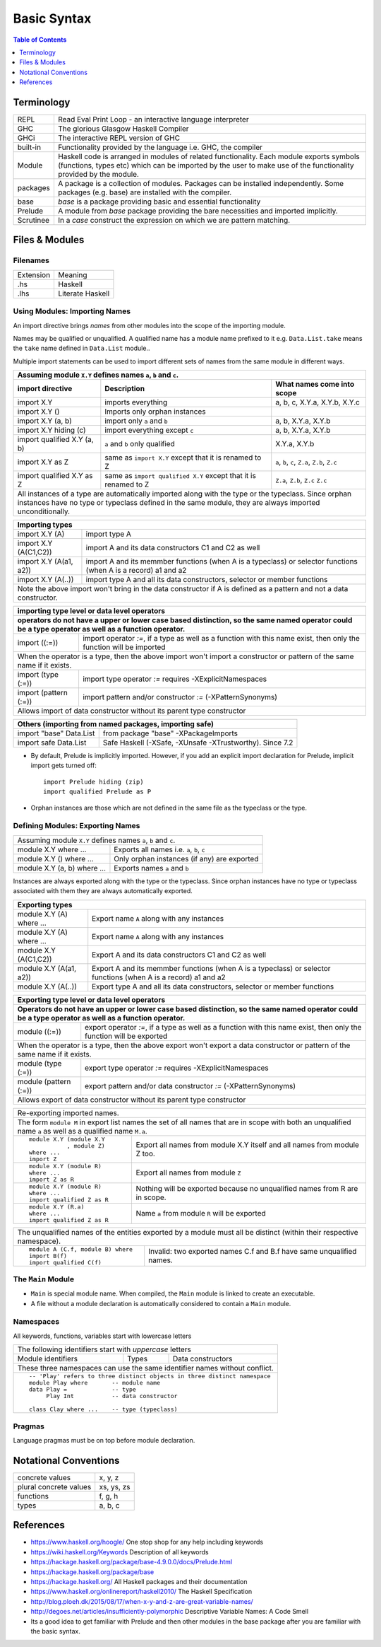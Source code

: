 .. raw:: html

  <style> .red {color:red} </style>
  <style> .blk {color:black} </style>
  <style> .center { text-align: center;} </style>
  <style> .strike { text-decoration: line-through;} </style>

.. role:: strike
.. role:: center

.. role:: red
.. role:: blk

Basic Syntax
============

.. contents:: Table of Contents
   :depth: 1

Terminology
-----------

+----------+------------------------------------------------------------------+
| REPL     | Read Eval Print Loop - an interactive language interpreter       |
+----------+------------------------------------------------------------------+
| GHC      | The glorious Glasgow Haskell Compiler                            |
+----------+------------------------------------------------------------------+
| GHCi     | The interactive REPL version of GHC                              |
+----------+------------------------------------------------------------------+
| built-in | Functionality provided by the language i.e. GHC, the             |
|          | compiler                                                         |
+----------+------------------------------------------------------------------+
| Module   | Haskell code is arranged in modules of related functionality.    |
|          | Each module exports symbols (functions, types etc) which can be  |
|          | imported by the user to make use of the functionality provided   |
|          | by the module.                                                   |
+----------+------------------------------------------------------------------+
| packages | A package is a collection of modules. Packages can be installed  |
|          | independently. Some packages (e.g. base) are installed with the  |
|          | compiler.                                                        |
+----------+------------------------------------------------------------------+
| base     | `base` is a package providing basic and essential functionality  |
+----------+------------------------------------------------------------------+
| Prelude  | A module from `base` package providing the bare necessities and  |
|          | imported implicitly.                                             |
+----------+------------------------------------------------------------------+
| Scrutinee| In a `case` construct the expression on which we are pattern     |
|          | matching.                                                        |
+----------+------------------------------------------------------------------+

Files & Modules
---------------

Filenames
~~~~~~~~~

+-----------+------------------+
| Extension | Meaning          |
+-----------+------------------+
| .hs       | Haskell          |
+-----------+------------------+
| .lhs      | Literate Haskell |
+-----------+------------------+

Using Modules: Importing Names
~~~~~~~~~~~~~~~~~~~~~~~~~~~~~~

An import directive brings `names` from other modules into the scope of the
importing module.

Names may be qualified or unqualified. A qualified name has a module name
prefixed to it e.g. ``Data.List.take`` means the ``take`` name defined in
``Data.List`` module..

Multiple import statements can be used to import different sets of names from
the same module in different ways.

+---------------------------------------------------------------------------------------+
| Assuming module ``X.Y`` defines names ``a``, ``b`` and ``c``.                         |
+---------------------------------+--------------------------------+--------------------+
| import directive                | Description                    | What names come    |
|                                 |                                | into scope         |
+=================================+================================+====================+
| import X.Y                      | imports everything             | a, b, c,           |
|                                 |                                | X.Y.a, X.Y.b, X.Y.c|
+---------------------------------+--------------------------------+--------------------+
| import X.Y ()                   | Imports only orphan instances  |                    |
+---------------------------------+--------------------------------+--------------------+
| import X.Y (a, b)               | import only ``a`` and ``b``    | a, b,              |
|                                 |                                | X.Y.a, X.Y.b       |
+---------------------------------+--------------------------------+--------------------+
| import X.Y hiding (c)           | import everything except ``c`` | a, b,              |
|                                 |                                | X.Y.a, X.Y.b       |
+---------------------------------+--------------------------------+--------------------+
| import qualified X.Y (a, b)     | ``a`` and ``b`` only qualified | X.Y.a, X.Y.b       |
+---------------------------------+--------------------------------+--------------------+
| import X.Y as Z                 | same as ``import X.Y`` except  | ``a``, ``b``,      |
|                                 | that it is renamed to Z        | ``c``, ``Z.a``,    |
|                                 |                                | ``Z.b``, ``Z.c``   |
+---------------------------------+--------------------------------+--------------------+
| import qualified X.Y as Z       | same as                        | ``Z.a``, ``Z.b``,  |
|                                 | ``import qualified X.Y``       | ``Z.c``            |
|                                 | except that it is renamed to Z | ``Z.c``            |
+---------------------------------+--------------------------------+--------------------+
| All instances of a type are automatically imported along with the type                |
| or the typeclass. Since orphan instances have no type or typeclass defined in the     |
| same module, they are always imported unconditionally.                                |
+---------------------------------------------------------------------------------------+

+-----------------------------------------------------------------------------+
| Importing types                                                             |
+=================================+===========================================+
| import X.Y (A)                  | import type A                             |
+---------------------------------+-------------------------------------------+
| import X.Y (A(C1,C2))           | import A and its data                     |
|                                 | constructors C1 and C2 as well            |
+---------------------------------+-------------------------------------------+
| import X.Y (A(a1, a2))          | import A and its memmber                  |
|                                 | functions (when A is a                    |
|                                 | typeclass) or selector                    |
|                                 | functions (when A is a record)            |
|                                 | a1 and a2                                 |
+---------------------------------+-------------------------------------------+
| import X.Y (A(..))              | import type A and all its                 |
|                                 | data constructors,                        |
|                                 | selector or member functions              |
+---------------------------------+-------------------------------------------+
| Note the above import won't bring in the data constructor if A is defined as|
| a pattern and not a data constructor.                                       |
+-----------------------------------------------------------------------------+

+-----------------------------------------------------------------------------+
| importing type level or data level operators                                |
+-----------------------------------------------------------------------------+
| operators do not have a upper or lower case based distinction, so the same  |
| named operator could be a type operator as well as a function operator.     |
+=================================+===========================================+
| import ((:=))                   | import operator `:=`, if a                |
|                                 | type as well as a function                |
|                                 | with this name exist, then only           |
|                                 | the function will be imported             |
+---------------------------------+-------------------------------------------+
| When the operator is a type, then the above import won't import a           |
| constructor or pattern of the same name if it exists.                       |
+---------------------------------+-------------------------------------------+
| import (type (:=))              | import type operator `:=`                 |
|                                 | requires -XExplicitNamespaces             |
+---------------------------------+-------------------------------------------+
| import (pattern (:=))           | import pattern and/or                     |
|                                 | constructor                               |
|                                 | `:=` (-XPatternSynonyms)                  |
+---------------------------------+-------------------------------------------+
| Allows import of data constructor without its parent type constructor       |
+-----------------------------------------------------------------------------+


+-----------------------------------------------------------------------------+
| Others (importing from named packages, importing safe)                      |
+=================================+===========================================+
| import "base" Data.List         | from package "base"                       |
|                                 | -XPackageImports                          |
+---------------------------------+-------------------------------------------+
| import safe  Data.List          | Safe Haskell (-XSafe, -XUnsafe            |
|                                 | -XTrustworthy). Since 7.2                 |
+---------------------------------+-------------------------------------------+

* By default, Prelude is implicitly imported. However, if you add an
  explicit import declaration for Prelude, implicit import gets turned off::

    import Prelude hiding (zip)
    import qualified Prelude as P

* Orphan instances are those which are not defined in the same file as the
  typeclass or the type.

Defining Modules: Exporting Names
~~~~~~~~~~~~~~~~~~~~~~~~~~~~~~~~~

+-----------------------------------------------------------------------------+
| Assuming module ``X.Y`` defines names ``a``, ``b`` and ``c``.               |
+-----------------------------+-----------------------------------------------+
| module X.Y where ...        | Exports all names i.e. ``a``, ``b``, ``c``    |
+-----------------------------+-----------------------------------------------+
| module X.Y () where ...     | Only orphan instances (if any) are exported   |
+-----------------------------+-----------------------------------------------+
| module X.Y (a, b) where ... | Exports names ``a`` and ``b``                 |
+-----------------------------+-----------------------------------------------+

Instances are always exported along with the type or the typeclass. Since
orphan instances have no type or typeclass associated with them they are always
automatically exported.

+-----------------------------------------------------------------------------+
| Exporting types                                                             |
+============================+================================================+
| module X.Y (A) where ...   | Export name ``A`` along with any instances     |
+----------------------------+------------------------------------------------+
| module X.Y (A) where ...   | Export name ``A`` along with any instances     |
+----------------------------+------------------------------------------------+
| module X.Y (A(C1,C2))      | Export A and its data                          |
|                            | constructors C1 and C2 as well                 |
+----------------------------+------------------------------------------------+
| module X.Y (A(a1, a2))     | Export A and its memmber                       |
|                            | functions (when A is a                         |
|                            | typeclass) or selector                         |
|                            | functions (when A is a record)                 |
|                            | a1 and a2                                      |
+----------------------------+------------------------------------------------+
| module X.Y (A(..))         | Export type A and all its                      |
|                            | data constructors,                             |
|                            | selector or member functions                   |
+----------------------------+------------------------------------------------+

+-----------------------------------------------------------------------------+
| Exporting type level or data level operators                                |
+-----------------------------------------------------------------------------+
| Operators do not have an upper or lower case based distinction, so the same |
| named operator could be a type operator as well as a function operator.     |
+=================================+===========================================+
| module ((:=))                   | export operator `:=`, if a                |
|                                 | type as well as a function                |
|                                 | with this name exist, then only           |
|                                 | the function will be exported             |
+---------------------------------+-------------------------------------------+
| When the operator is a type, then the above export won't export a           |
| data constructor or pattern of the same name if it exists.                  |
+---------------------------------+-------------------------------------------+
| module (type (:=))              | export type operator `:=`                 |
|                                 | requires -XExplicitNamespaces             |
+---------------------------------+-------------------------------------------+
| module (pattern (:=))           | export pattern and/or                     |
|                                 | data constructor                          |
|                                 | `:=` (-XPatternSynonyms)                  |
+---------------------------------+-------------------------------------------+
| Allows export of data constructor without its parent type constructor       |
+-----------------------------------------------------------------------------+

+-----------------------------------------------------------------------------+
| Re-exporting imported names.                                                |
+-----------------------------------------------------------------------------+
| The form ``module M`` in export list names the set of all names that are in |
| scope with both an unqualified name ``a`` as well as a qualified name       |
| ``M.a``.                                                                    |
+----------------------------+------------------------------------------------+
| ::                         |                                                |
|                            |                                                |
|  module X.Y (module X.Y    | Export all names from module X.Y itself and    |
|             , module Z)    | all names from module Z too.                   |
|  where ...                 |                                                |
|  import Z                  |                                                |
+----------------------------+------------------------------------------------+
| ::                         |                                                |
|                            |                                                |
|  module X.Y (module R)     | Export all names from module ``Z``             |
|  where ...                 |                                                |
|  import Z as R             |                                                |
+----------------------------+------------------------------------------------+
| ::                         |                                                |
|                            |                                                |
|  module X.Y (module R)     | Nothing will be exported because no            |
|  where ...                 | unqualified names from R are in scope.         |
|  import qualified Z as R   |                                                |
+----------------------------+------------------------------------------------+
| ::                         |                                                |
|                            |                                                |
|  module X.Y (R.a)          | Name ``a`` from module ``R`` will be exported  |
|  where ...                 |                                                |
|  import qualified Z as R   |                                                |
+----------------------------+------------------------------------------------+

+-----------------------------------------------------------------------------+
| The unqualified names of the entities exported by a module must all be      |
| distinct (within their respective namespace).                               |
+---------------------------------+-------------------------------------------+
| ::                              |                                           |
|                                 |                                           |
|  module A (C.f, module B) where | Invalid: two exported names C.f and B.f   |
|  import B(f)                    | have same unqualified names.              |
|  import qualified C(f)          |                                           |
+---------------------------------+-------------------------------------------+

The ``Main`` Module
~~~~~~~~~~~~~~~~~~~

* ``Main`` is special module name. When compiled, the ``Main`` module is linked
  to create an executable.
* A file without a module declaration is automatically considered to contain a
  ``Main`` module.

Namespaces
~~~~~~~~~~

All keywords, functions, variables start with lowercase letters

+-----------------------------------------------------------------------------+
| The following identifiers start with `uppercase` letters                    |
+--------------------+-------------------+------------------------------------+
| Module identifiers | Types             | Data constructors                  |
+--------------------+-------------------+------------------------------------+
| These three namespaces can use the same identifier names without conflict.  |
+-----------------------------------------------------------------------------+
| ::                                                                          |
|                                                                             |
|  -- 'Play' refers to three distinct objects in three distinct namespace     |
|  module Play where       -- module name                                     |
|  data Play =             -- type                                            |
|       Play Int           -- data constructor                                |
|                                                                             |
|  class Clay where ...    -- type (typeclass)                                |
+-----------------------------------------------------------------------------+

Pragmas
~~~~~~~

Language pragmas must be on top before module declaration.

Notational Conventions
----------------------

+------------------------+--------------+
| concrete values        | x, y, z      |
+------------------------+--------------+
| plural concrete values | xs, ys, zs   |
+------------------------+--------------+
| functions              | f, g, h      |
+------------------------+--------------+
| types                  | a, b, c      |
+------------------------+--------------+

References
----------

* https://www.haskell.org/hoogle/ One stop shop for any help including keywords
* https://wiki.haskell.org/Keywords Description of all keywords
* https://hackage.haskell.org/package/base-4.9.0.0/docs/Prelude.html
* https://hackage.haskell.org/package/base
* https://hackage.haskell.org/ All Haskell packages and their documentation
* https://www.haskell.org/onlinereport/haskell2010/ The Haskell Specification
* http://blog.ploeh.dk/2015/08/17/when-x-y-and-z-are-great-variable-names/
* http://degoes.net/articles/insufficiently-polymorphic Descriptive Variable Names: A Code Smell

* Its a good idea to get familiar with Prelude and then other modules in the
  base package after you are familiar with the basic syntax.

